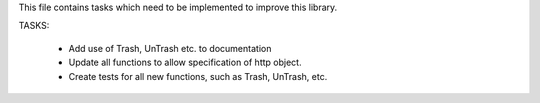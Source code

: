 This file contains tasks which need to be implemented to improve this library.

TASKS:

 - Add use of Trash, UnTrash etc. to documentation
 - Update all functions to allow specification of http object.
 - Create tests for all new functions, such as Trash, UnTrash, etc.
